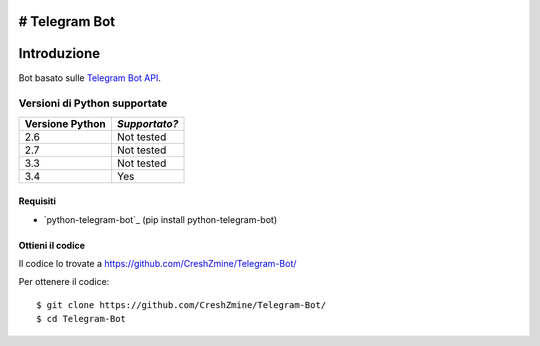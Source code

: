 # Telegram Bot
===============
_`Introduzione`
===============

Bot basato sulle `Telegram Bot API <https://core.telegram.org/bots/api>`_.

-------------------------
_`Versioni di Python supportate`
-------------------------

=============== =============
Versione Python *Supportato?*
=============== =============
2.6             Not tested
2.7             Not tested
3.3             Not tested
3.4             Yes
=============== =============

====================
_`Requisiti`
====================
- `python-telegram-bot`_ (pip install python-telegram-bot)

====================
_`Ottieni il codice`
====================

Il codice lo trovate a https://github.com/CreshZmine/Telegram-Bot/

Per ottenere il codice::

    $ git clone https://github.com/CreshZmine/Telegram-Bot/
    $ cd Telegram-Bot
